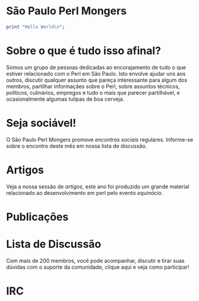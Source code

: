 * São Paulo Perl Mongers
#+begin_src perl
print "Hello World\n";
#+end_src
* Sobre o que é tudo isso afinal?
Somos um grupo de pessoas dedicadas ao encorajamento de tudo o que
estiver relacionado com o Perl em São Paulo. Isto envolve ajudar uns
aos outros, discutir qualquer assunto que pareça interessante para
algum dos membros, partilhar informaçães sobre o Perl, sobre assuntos
técnicos, políticos, culinários, empregos e tudo o mais que parecer
partilhável, e ocasionalmente algumas tulipas de boa cerveja.
* Seja sociável!
O São Paulo Perl Mongers promove [[encontro-social][encontros sociais]]
regulares. Informe-se sobre o encontro deste mês em nossa lista de
discussão.
* Artigos
Veja a nossa sessão de [[artigos]], este ano foi produzido um grande
material relacionado ao desenvolvimento em perl pelo evento [[equinócio]].
* Publicações
* Lista de Discussão
Com mais de 200 membros, você pode acompanhar, discutir e tirar suas
dúvidas com o suporte da comunidade, clique aqui e veja como
participar!
* IRC
